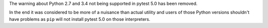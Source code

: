 The warning about Python 2.7 and 3.4 not being supported in pytest 5.0 has been removed.

In the end it was considered to be more
of a nuisance than actual utility and users of those Python versions shouldn't have problems as ``pip`` will not
install pytest 5.0 on those interpreters.
